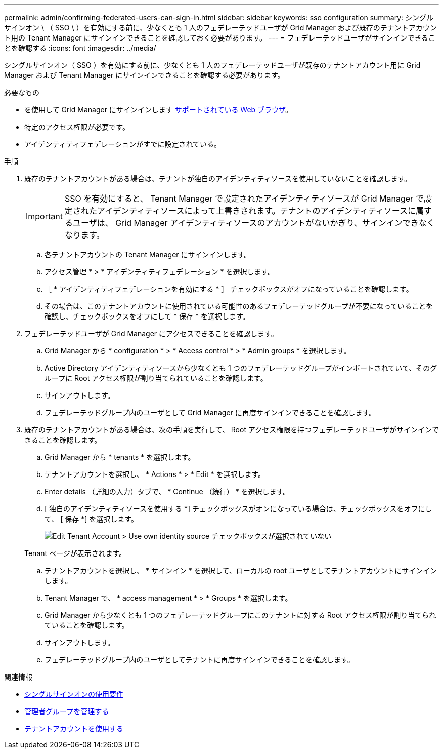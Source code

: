 ---
permalink: admin/confirming-federated-users-can-sign-in.html 
sidebar: sidebar 
keywords: sso configuration 
summary: シングルサインオン \ （ SSO \ ）を有効にする前に、少なくとも 1 人のフェデレーテッドユーザが Grid Manager および既存のテナントアカウント用の Tenant Manager にサインインできることを確認しておく必要があります。 
---
= フェデレーテッドユーザがサインインできることを確認する
:icons: font
:imagesdir: ../media/


[role="lead"]
シングルサインオン（ SSO ）を有効にする前に、少なくとも 1 人のフェデレーテッドユーザが既存のテナントアカウント用に Grid Manager および Tenant Manager にサインインできることを確認する必要があります。

.必要なもの
* を使用して Grid Manager にサインインします xref:../admin/web-browser-requirements.adoc[サポートされている Web ブラウザ]。
* 特定のアクセス権限が必要です。
* アイデンティティフェデレーションがすでに設定されている。


.手順
. 既存のテナントアカウントがある場合は、テナントが独自のアイデンティティソースを使用していないことを確認します。
+

IMPORTANT: SSO を有効にすると、 Tenant Manager で設定されたアイデンティティソースが Grid Manager で設定されたアイデンティティソースによって上書きされます。テナントのアイデンティティソースに属するユーザは、 Grid Manager アイデンティティソースのアカウントがないかぎり、サインインできなくなります。

+
.. 各テナントアカウントの Tenant Manager にサインインします。
.. アクセス管理 * > * アイデンティティフェデレーション * を選択します。
.. ［ * アイデンティティフェデレーションを有効にする * ］ チェックボックスがオフになっていることを確認します。
.. その場合は、このテナントアカウントに使用されている可能性のあるフェデレーテッドグループが不要になっていることを確認し、チェックボックスをオフにして * 保存 * を選択します。


. フェデレーテッドユーザが Grid Manager にアクセスできることを確認します。
+
.. Grid Manager から * configuration * > * Access control * > * Admin groups * を選択します。
.. Active Directory アイデンティティソースから少なくとも 1 つのフェデレーテッドグループがインポートされていて、そのグループに Root アクセス権限が割り当てられていることを確認します。
.. サインアウトします。
.. フェデレーテッドグループ内のユーザとして Grid Manager に再度サインインできることを確認します。


. 既存のテナントアカウントがある場合は、次の手順を実行して、 Root アクセス権限を持つフェデレーテッドユーザがサインインできることを確認します。
+
.. Grid Manager から * tenants * を選択します。
.. テナントアカウントを選択し、 * Actions * > * Edit * を選択します。
.. Enter details （詳細の入力）タブで、 * Continue （続行） * を選択します。
.. [ 独自のアイデンティティソースを使用する *] チェックボックスがオンになっている場合は、チェックボックスをオフにして、 [ 保存 *] を選択します。
+
image::../media/sso_uses_own_identity_source_for_tenant.png[Edit Tenant Account > Use own identity source チェックボックスが選択されていない]

+
Tenant ページが表示されます。

.. テナントアカウントを選択し、 * サインイン * を選択して、ローカルの root ユーザとしてテナントアカウントにサインインします。
.. Tenant Manager で、 * access management * > * Groups * を選択します。
.. Grid Manager から少なくとも 1 つのフェデレーテッドグループにこのテナントに対する Root アクセス権限が割り当てられていることを確認します。
.. サインアウトします。
.. フェデレーテッドグループ内のユーザとしてテナントに再度サインインできることを確認します。




.関連情報
* xref:requirements-for-sso.adoc[シングルサインオンの使用要件]
* xref:managing-admin-groups.adoc[管理者グループを管理する]
* xref:../tenant/index.adoc[テナントアカウントを使用する]

